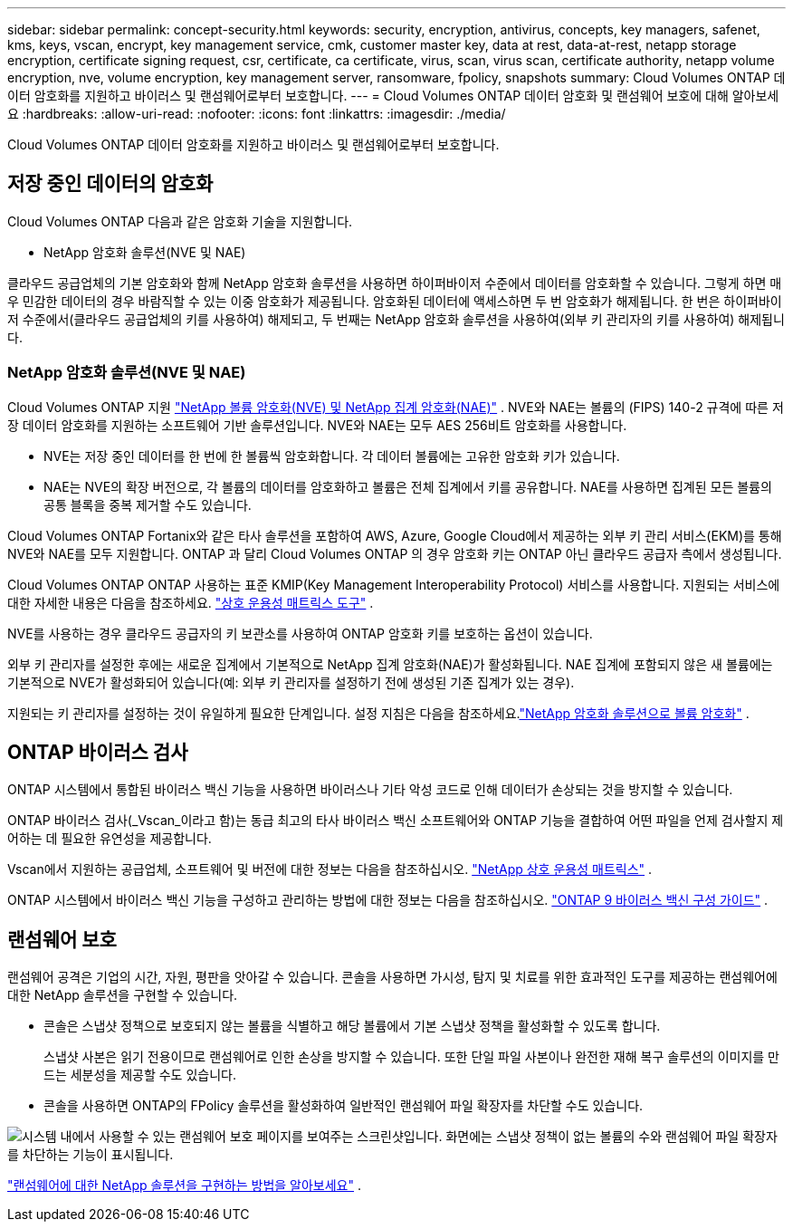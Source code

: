 ---
sidebar: sidebar 
permalink: concept-security.html 
keywords: security, encryption, antivirus, concepts, key managers, safenet, kms, keys, vscan, encrypt, key management service, cmk, customer master key, data at rest, data-at-rest, netapp storage encryption, certificate signing request, csr, certificate, ca certificate, virus, scan, virus scan, certificate authority, netapp volume encryption, nve, volume encryption, key management server, ransomware, fpolicy, snapshots 
summary: Cloud Volumes ONTAP 데이터 암호화를 지원하고 바이러스 및 랜섬웨어로부터 보호합니다. 
---
= Cloud Volumes ONTAP 데이터 암호화 및 랜섬웨어 보호에 대해 알아보세요
:hardbreaks:
:allow-uri-read: 
:nofooter: 
:icons: font
:linkattrs: 
:imagesdir: ./media/


[role="lead"]
Cloud Volumes ONTAP 데이터 암호화를 지원하고 바이러스 및 랜섬웨어로부터 보호합니다.



== 저장 중인 데이터의 암호화

Cloud Volumes ONTAP 다음과 같은 암호화 기술을 지원합니다.

* NetApp 암호화 솔루션(NVE 및 NAE)


ifdef::aws[]

* AWS 키 관리 서비스


endif::aws[]

ifdef::azure[]

* Azure Storage 서비스 암호화


endif::azure[]

ifdef::gcp[]

* Google Cloud Platform 기본 암호화


endif::gcp[]

클라우드 공급업체의 기본 암호화와 함께 NetApp 암호화 솔루션을 사용하면 하이퍼바이저 수준에서 데이터를 암호화할 수 있습니다.  그렇게 하면 매우 민감한 데이터의 경우 바람직할 수 있는 이중 암호화가 제공됩니다.  암호화된 데이터에 액세스하면 두 번 암호화가 해제됩니다. 한 번은 하이퍼바이저 수준에서(클라우드 공급업체의 키를 사용하여) 해제되고, 두 번째는 NetApp 암호화 솔루션을 사용하여(외부 키 관리자의 키를 사용하여) 해제됩니다.



=== NetApp 암호화 솔루션(NVE 및 NAE)

Cloud Volumes ONTAP 지원 https://www.netapp.com/pdf.html?item=/media/17070-ds-3899.pdf["NetApp 볼륨 암호화(NVE) 및 NetApp 집계 암호화(NAE)"^] .  NVE와 NAE는 볼륨의 (FIPS) 140-2 규격에 따른 저장 데이터 암호화를 지원하는 소프트웨어 기반 솔루션입니다.  NVE와 NAE는 모두 AES 256비트 암호화를 사용합니다.

* NVE는 저장 중인 데이터를 한 번에 한 볼륨씩 암호화합니다.  각 데이터 볼륨에는 고유한 암호화 키가 있습니다.
* NAE는 NVE의 확장 버전으로, 각 볼륨의 데이터를 암호화하고 볼륨은 전체 집계에서 키를 공유합니다.  NAE를 사용하면 집계된 모든 볼륨의 공통 블록을 중복 제거할 수도 있습니다.


Cloud Volumes ONTAP Fortanix와 같은 타사 솔루션을 포함하여 AWS, Azure, Google Cloud에서 제공하는 외부 키 관리 서비스(EKM)를 통해 NVE와 NAE를 모두 지원합니다.  ONTAP 과 달리 Cloud Volumes ONTAP 의 경우 암호화 키는 ONTAP 아닌 클라우드 공급자 측에서 생성됩니다.

Cloud Volumes ONTAP ONTAP 사용하는 표준 KMIP(Key Management Interoperability Protocol) 서비스를 사용합니다.  지원되는 서비스에 대한 자세한 내용은 다음을 참조하세요. https://imt.netapp.com/imt/#welcome["상호 운용성 매트릭스 도구"^] .

NVE를 사용하는 경우 클라우드 공급자의 키 보관소를 사용하여 ONTAP 암호화 키를 보호하는 옵션이 있습니다.

ifdef::aws[]

* AWS 키 관리 서비스(KMS)


endif::aws[]

ifdef::azure[]

* Azure 키 보관소(AKV)


endif::azure[]

ifdef::gcp[]

* Google Cloud 키 관리 서비스


endif::gcp[]

외부 키 관리자를 설정한 후에는 새로운 집계에서 기본적으로 NetApp 집계 암호화(NAE)가 활성화됩니다.  NAE 집계에 포함되지 않은 새 볼륨에는 기본적으로 NVE가 활성화되어 있습니다(예: 외부 키 관리자를 설정하기 전에 생성된 기존 집계가 있는 경우).

지원되는 키 관리자를 설정하는 것이 유일하게 필요한 단계입니다.  설정 지침은 다음을 참조하세요.link:task-encrypting-volumes.html["NetApp 암호화 솔루션으로 볼륨 암호화"] .

ifdef::aws[]



=== AWS 키 관리 서비스

AWS에서 Cloud Volumes ONTAP 시스템을 시작하면 다음을 사용하여 데이터 암호화를 활성화할 수 있습니다. http://docs.aws.amazon.com/kms/latest/developerguide/overview.html["AWS 키 관리 서비스(KMS)"^] .  NetApp Console 고객 마스터 키(CMK)를 사용하여 데이터 키를 요청합니다.


TIP: Cloud Volumes ONTAP 시스템을 생성한 후에는 AWS 데이터 암호화 방법을 변경할 수 없습니다.

이 암호화 옵션을 사용하려면 AWS KMS가 적절하게 설정되어 있는지 확인해야 합니다.  자세한 내용은 다음을 참조하세요.link:task-setting-up-kms.html["AWS KMS 설정"] .

endif::aws[]

ifdef::azure[]



=== Azure Storage 서비스 암호화

Azure의 Cloud Volumes ONTAP 에서 데이터는 자동으로 암호화됩니다. https://learn.microsoft.com/en-us/azure/security/fundamentals/encryption-overview["Azure Storage 서비스 암호화"^] Microsoft에서 관리하는 키를 사용합니다.

원하시면 자체 암호화 키를 사용하실 수 있습니다. link:task-set-up-azure-encryption.html["Azure에서 고객 관리 키를 사용하도록 Cloud Volumes ONTAP 설정하는 방법을 알아보세요."] .

endif::azure[]

ifdef::gcp[]



=== Google Cloud Platform 기본 암호화

https://cloud.google.com/security/encryption-at-rest/["Google Cloud Platform 저장 데이터 암호화"^]Cloud Volumes ONTAP 에서는 기본적으로 활성화되어 있습니다.  설정이 필요하지 않습니다.

Google Cloud Storage는 디스크에 쓰기 전에 항상 데이터를 암호화하지만, Console API를 사용하면 _고객 관리 암호화 키_를 사용하는 Cloud Volumes ONTAP 시스템을 만들 수 있습니다.  이러한 키는 Cloud Key Management Service를 사용하여 GCP에서 생성하고 관리하는 키입니다. link:task-setting-up-gcp-encryption.html["자세히 알아보기"] .

endif::gcp[]



== ONTAP 바이러스 검사

ONTAP 시스템에서 통합된 바이러스 백신 기능을 사용하면 바이러스나 기타 악성 코드로 인해 데이터가 손상되는 것을 방지할 수 있습니다.

ONTAP 바이러스 검사(_Vscan_이라고 함)는 동급 최고의 타사 바이러스 백신 소프트웨어와 ONTAP 기능을 결합하여 어떤 파일을 언제 검사할지 제어하는 ​​데 필요한 유연성을 제공합니다.

Vscan에서 지원하는 공급업체, 소프트웨어 및 버전에 대한 정보는 다음을 참조하십시오. http://mysupport.netapp.com/matrix["NetApp 상호 운용성 매트릭스"^] .

ONTAP 시스템에서 바이러스 백신 기능을 구성하고 관리하는 방법에 대한 정보는 다음을 참조하십시오. http://docs.netapp.com/ontap-9/topic/com.netapp.doc.dot-cm-acg/home.html["ONTAP 9 바이러스 백신 구성 가이드"^] .



== 랜섬웨어 보호

랜섬웨어 공격은 기업의 시간, 자원, 평판을 앗아갈 수 있습니다.  콘솔을 사용하면 가시성, 탐지 및 치료를 위한 효과적인 도구를 제공하는 랜섬웨어에 대한 NetApp 솔루션을 구현할 수 있습니다.

* 콘솔은 스냅샷 정책으로 보호되지 않는 볼륨을 식별하고 해당 볼륨에서 기본 스냅샷 정책을 활성화할 수 있도록 합니다.
+
스냅샷 사본은 읽기 전용이므로 랜섬웨어로 인한 손상을 방지할 수 있습니다.  또한 단일 파일 사본이나 완전한 재해 복구 솔루션의 이미지를 만드는 세분성을 제공할 수도 있습니다.

* 콘솔을 사용하면 ONTAP의 FPolicy 솔루션을 활성화하여 일반적인 랜섬웨어 파일 확장자를 차단할 수도 있습니다.


image:screenshot_ransomware_protection.gif["시스템 내에서 사용할 수 있는 랜섬웨어 보호 페이지를 보여주는 스크린샷입니다.  화면에는 스냅샷 정책이 없는 볼륨의 수와 랜섬웨어 파일 확장자를 차단하는 기능이 표시됩니다."]

link:task-protecting-ransomware.html["랜섬웨어에 대한 NetApp 솔루션을 구현하는 방법을 알아보세요"] .
